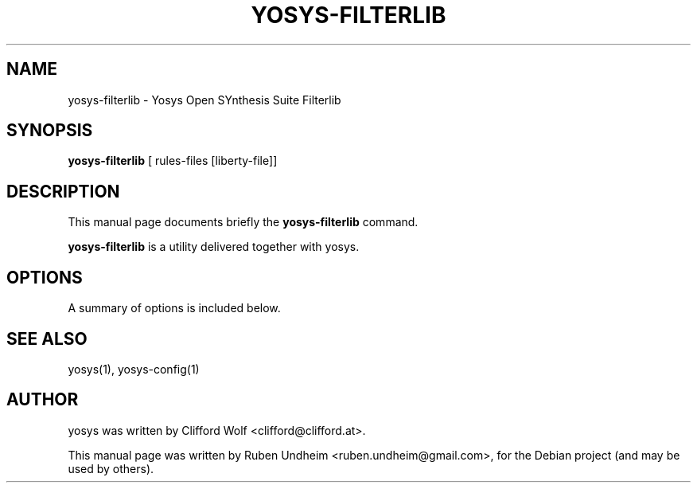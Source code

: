 .\"                                      Hey, EMACS: -*- nroff -*-
.\" First parameter, NAME, should be all caps
.\" Second parameter, SECTION, should be 1-8, maybe w/ subsection
.\" other parameters are allowed: see man(7), man(1)
.TH YOSYS-FILTERLIB 1 "September 13, 2014"
.\" Please adjust this date whenever revising the manpage.
.\"
.\" Some roff macros, for reference:
.\" .nh        disable hyphenation
.\" .hy        enable hyphenation
.\" .ad l      left justify
.\" .ad b      justify to both left and right margins
.\" .nf        disable filling
.\" .fi        enable filling
.\" .br        insert line break
.\" .sp <n>    insert n+1 empty lines
.\" for manpage-specific macros, see man(7)
.SH NAME
yosys-filterlib \- Yosys Open SYnthesis Suite Filterlib 
.SH SYNOPSIS
.B yosys-filterlib
.RI "[ rules-files [liberty-file]]"
.br
.SH DESCRIPTION
This manual page documents briefly the
.B yosys-filterlib
command.
.PP
.\" TeX users may be more comfortable with the \fB<whatever>\fP and
.\" \fI<whatever>\fP escape sequences to invode bold face and italics,
.\" respectively.
\fByosys-filterlib\fP is a utility delivered together with yosys.
.SH OPTIONS
A summary of options is included below.
.\"#.TP
.\"a
.SH SEE ALSO
yosys(1), yosys-config(1) 
.SH AUTHOR
yosys was written by Clifford Wolf <clifford@clifford.at>.
.PP
This manual page was written by Ruben Undheim <ruben.undheim@gmail.com>,
for the Debian project (and may be used by others).
